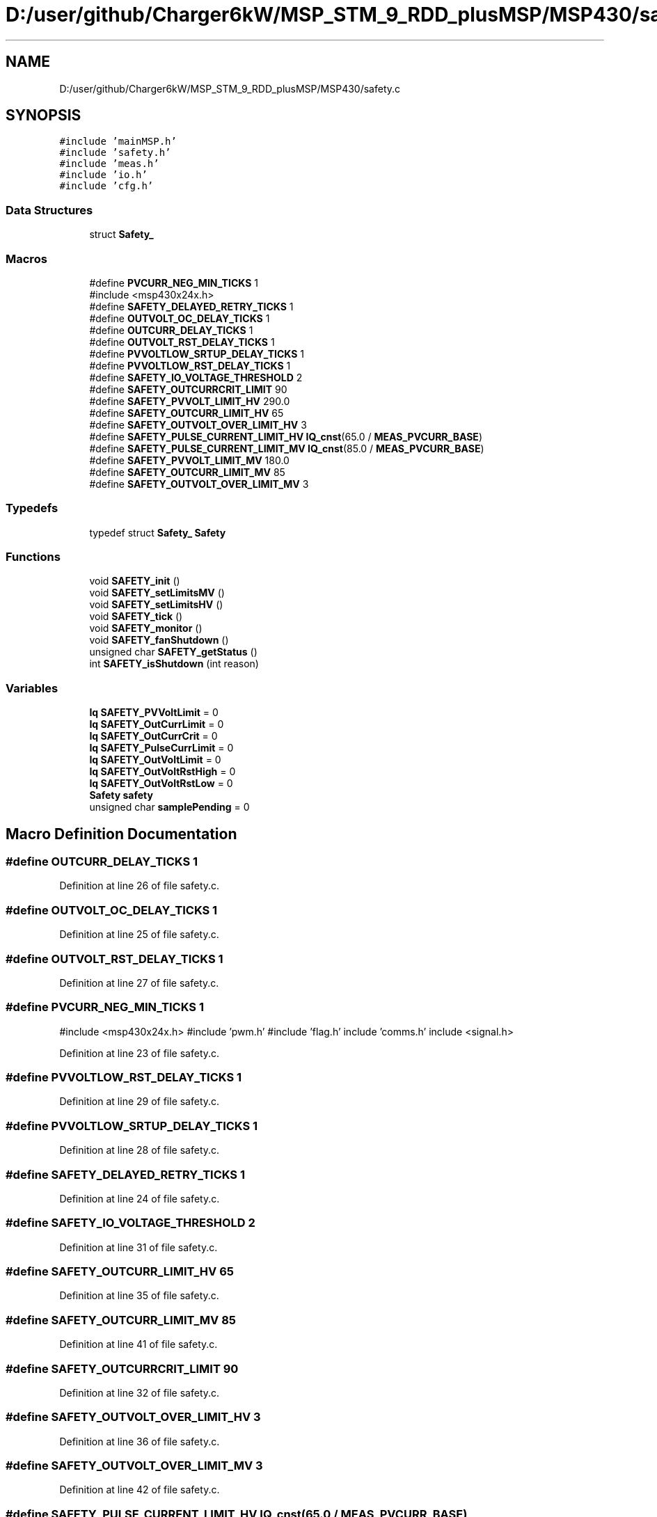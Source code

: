 .TH "D:/user/github/Charger6kW/MSP_STM_9_RDD_plusMSP/MSP430/safety.c" 3 "Sun Nov 29 2020" "Version 9" "Charger6kW" \" -*- nroff -*-
.ad l
.nh
.SH NAME
D:/user/github/Charger6kW/MSP_STM_9_RDD_plusMSP/MSP430/safety.c
.SH SYNOPSIS
.br
.PP
\fC#include 'mainMSP\&.h'\fP
.br
\fC#include 'safety\&.h'\fP
.br
\fC#include 'meas\&.h'\fP
.br
\fC#include 'io\&.h'\fP
.br
\fC#include 'cfg\&.h'\fP
.br

.SS "Data Structures"

.in +1c
.ti -1c
.RI "struct \fBSafety_\fP"
.br
.in -1c
.SS "Macros"

.in +1c
.ti -1c
.RI "#define \fBPVCURR_NEG_MIN_TICKS\fP   1"
.br
.RI "#include <msp430x24x\&.h> "
.ti -1c
.RI "#define \fBSAFETY_DELAYED_RETRY_TICKS\fP   1"
.br
.ti -1c
.RI "#define \fBOUTVOLT_OC_DELAY_TICKS\fP   1"
.br
.ti -1c
.RI "#define \fBOUTCURR_DELAY_TICKS\fP   1"
.br
.ti -1c
.RI "#define \fBOUTVOLT_RST_DELAY_TICKS\fP   1"
.br
.ti -1c
.RI "#define \fBPVVOLTLOW_SRTUP_DELAY_TICKS\fP   1"
.br
.ti -1c
.RI "#define \fBPVVOLTLOW_RST_DELAY_TICKS\fP   1"
.br
.ti -1c
.RI "#define \fBSAFETY_IO_VOLTAGE_THRESHOLD\fP   2"
.br
.ti -1c
.RI "#define \fBSAFETY_OUTCURRCRIT_LIMIT\fP   90"
.br
.ti -1c
.RI "#define \fBSAFETY_PVVOLT_LIMIT_HV\fP   290\&.0"
.br
.ti -1c
.RI "#define \fBSAFETY_OUTCURR_LIMIT_HV\fP   65"
.br
.ti -1c
.RI "#define \fBSAFETY_OUTVOLT_OVER_LIMIT_HV\fP   3"
.br
.ti -1c
.RI "#define \fBSAFETY_PULSE_CURRENT_LIMIT_HV\fP   \fBIQ_cnst\fP(65\&.0 / \fBMEAS_PVCURR_BASE\fP)"
.br
.ti -1c
.RI "#define \fBSAFETY_PULSE_CURRENT_LIMIT_MV\fP   \fBIQ_cnst\fP(85\&.0 / \fBMEAS_PVCURR_BASE\fP)"
.br
.ti -1c
.RI "#define \fBSAFETY_PVVOLT_LIMIT_MV\fP   180\&.0"
.br
.ti -1c
.RI "#define \fBSAFETY_OUTCURR_LIMIT_MV\fP   85"
.br
.ti -1c
.RI "#define \fBSAFETY_OUTVOLT_OVER_LIMIT_MV\fP   3"
.br
.in -1c
.SS "Typedefs"

.in +1c
.ti -1c
.RI "typedef struct \fBSafety_\fP \fBSafety\fP"
.br
.in -1c
.SS "Functions"

.in +1c
.ti -1c
.RI "void \fBSAFETY_init\fP ()"
.br
.ti -1c
.RI "void \fBSAFETY_setLimitsMV\fP ()"
.br
.ti -1c
.RI "void \fBSAFETY_setLimitsHV\fP ()"
.br
.ti -1c
.RI "void \fBSAFETY_tick\fP ()"
.br
.ti -1c
.RI "void \fBSAFETY_monitor\fP ()"
.br
.ti -1c
.RI "void \fBSAFETY_fanShutdown\fP ()"
.br
.ti -1c
.RI "unsigned char \fBSAFETY_getStatus\fP ()"
.br
.ti -1c
.RI "int \fBSAFETY_isShutdown\fP (int reason)"
.br
.in -1c
.SS "Variables"

.in +1c
.ti -1c
.RI "\fBIq\fP \fBSAFETY_PVVoltLimit\fP = 0"
.br
.ti -1c
.RI "\fBIq\fP \fBSAFETY_OutCurrLimit\fP = 0"
.br
.ti -1c
.RI "\fBIq\fP \fBSAFETY_OutCurrCrit\fP = 0"
.br
.ti -1c
.RI "\fBIq\fP \fBSAFETY_PulseCurrLimit\fP = 0"
.br
.ti -1c
.RI "\fBIq\fP \fBSAFETY_OutVoltLimit\fP = 0"
.br
.ti -1c
.RI "\fBIq\fP \fBSAFETY_OutVoltRstHigh\fP = 0"
.br
.ti -1c
.RI "\fBIq\fP \fBSAFETY_OutVoltRstLow\fP = 0"
.br
.ti -1c
.RI "\fBSafety\fP \fBsafety\fP"
.br
.ti -1c
.RI "unsigned char \fBsamplePending\fP = 0"
.br
.in -1c
.SH "Macro Definition Documentation"
.PP 
.SS "#define OUTCURR_DELAY_TICKS   1"

.PP
Definition at line 26 of file safety\&.c\&.
.SS "#define OUTVOLT_OC_DELAY_TICKS   1"

.PP
Definition at line 25 of file safety\&.c\&.
.SS "#define OUTVOLT_RST_DELAY_TICKS   1"

.PP
Definition at line 27 of file safety\&.c\&.
.SS "#define PVCURR_NEG_MIN_TICKS   1"

.PP
#include <msp430x24x\&.h> #include 'pwm\&.h' #include 'flag\&.h' include 'comms\&.h' include <signal\&.h> 
.PP
Definition at line 23 of file safety\&.c\&.
.SS "#define PVVOLTLOW_RST_DELAY_TICKS   1"

.PP
Definition at line 29 of file safety\&.c\&.
.SS "#define PVVOLTLOW_SRTUP_DELAY_TICKS   1"

.PP
Definition at line 28 of file safety\&.c\&.
.SS "#define SAFETY_DELAYED_RETRY_TICKS   1"

.PP
Definition at line 24 of file safety\&.c\&.
.SS "#define SAFETY_IO_VOLTAGE_THRESHOLD   2"

.PP
Definition at line 31 of file safety\&.c\&.
.SS "#define SAFETY_OUTCURR_LIMIT_HV   65"

.PP
Definition at line 35 of file safety\&.c\&.
.SS "#define SAFETY_OUTCURR_LIMIT_MV   85"

.PP
Definition at line 41 of file safety\&.c\&.
.SS "#define SAFETY_OUTCURRCRIT_LIMIT   90"

.PP
Definition at line 32 of file safety\&.c\&.
.SS "#define SAFETY_OUTVOLT_OVER_LIMIT_HV   3"

.PP
Definition at line 36 of file safety\&.c\&.
.SS "#define SAFETY_OUTVOLT_OVER_LIMIT_MV   3"

.PP
Definition at line 42 of file safety\&.c\&.
.SS "#define SAFETY_PULSE_CURRENT_LIMIT_HV   \fBIQ_cnst\fP(65\&.0 / \fBMEAS_PVCURR_BASE\fP)"

.PP
Definition at line 37 of file safety\&.c\&.
.SS "#define SAFETY_PULSE_CURRENT_LIMIT_MV   \fBIQ_cnst\fP(85\&.0 / \fBMEAS_PVCURR_BASE\fP)"

.PP
Definition at line 39 of file safety\&.c\&.
.SS "#define SAFETY_PVVOLT_LIMIT_HV   290\&.0"

.PP
Definition at line 34 of file safety\&.c\&.
.SS "#define SAFETY_PVVOLT_LIMIT_MV   180\&.0"

.PP
Definition at line 40 of file safety\&.c\&.
.SH "Typedef Documentation"
.PP 
.SS "typedef struct \fBSafety_\fP \fBSafety\fP"

.SH "Function Documentation"
.PP 
.SS "void SAFETY_fanShutdown (void)"

.PP
Definition at line 285 of file safety\&.c\&.
.SS "unsigned char SAFETY_getStatus (void)"

.PP
Definition at line 290 of file safety\&.c\&.
.SS "void SAFETY_init (void)"

.PP
Definition at line 71 of file safety\&.c\&.
.SS "int SAFETY_isShutdown (int reason)"

.PP
Definition at line 302 of file safety\&.c\&.
.SS "void SAFETY_monitor (void)"

.PP
Definition at line 195 of file safety\&.c\&.
.SS "void SAFETY_setLimitsHV (void)"

.PP
Definition at line 95 of file safety\&.c\&.
.SS "void SAFETY_setLimitsMV (void)"

.PP
Definition at line 84 of file safety\&.c\&.
.SS "void SAFETY_tick (void)"
RDDtemp \fBIO_disablePwmCtrl()\fP;
.PP
Definition at line 106 of file safety\&.c\&.
.SH "Variable Documentation"
.PP 
.SS "\fBSafety\fP safety"

.PP
Definition at line 67 of file safety\&.c\&.
.SS "\fBIq\fP SAFETY_OutCurrCrit = 0"

.PP
Definition at line 47 of file safety\&.c\&.
.SS "\fBIq\fP SAFETY_OutCurrLimit = 0"

.PP
Definition at line 46 of file safety\&.c\&.
.SS "\fBIq\fP SAFETY_OutVoltLimit = 0"

.PP
Definition at line 49 of file safety\&.c\&.
.SS "\fBIq\fP SAFETY_OutVoltRstHigh = 0"

.PP
Definition at line 50 of file safety\&.c\&.
.SS "\fBIq\fP SAFETY_OutVoltRstLow = 0"

.PP
Definition at line 51 of file safety\&.c\&.
.SS "\fBIq\fP SAFETY_PulseCurrLimit = 0"

.PP
Definition at line 48 of file safety\&.c\&.
.SS "\fBIq\fP SAFETY_PVVoltLimit = 0"

.PP
Definition at line 45 of file safety\&.c\&.
.SS "unsigned char samplePending = 0"

.PP
Definition at line 69 of file safety\&.c\&.
.SH "Author"
.PP 
Generated automatically by Doxygen for Charger6kW from the source code\&.
